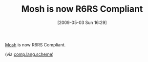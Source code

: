 #+POSTID: 2889
#+DATE: [2009-05-03 Sun 16:29]
#+OPTIONS: toc:nil num:nil todo:nil pri:nil tags:nil ^:nil TeX:nil
#+CATEGORY: Link
#+TAGS: Programming Language, Scheme
#+TITLE: Mosh is now R6RS Compliant

[[http://mosh.monaos.org/][Mosh]] is now R6RS Compliant.

(via [[http://groups.google.com/group/comp.lang.scheme/browse_thread/thread/2d56e7365ed1dc3e#][comp.lang.scheme]])



